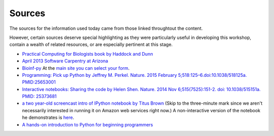 .. contents::
   :depth: 3.0
..

Sources
=======

The sources for the information used today came from those linked
throughtout the content.

However, certain sources deserve special highlighting as they were
particularly useful in developing this workshop, contain a wealth of
related resources, or are especially pertinent at this stage.

-  `Practical Computing for Biologists book by Haddock and
   Dunn <http://practicalcomputing.org/>`__

-  `April 2013 Software Carpentry at
   Arizona <http://2013-swc-az.readthedocs.org/en/latest/index.html>`__

-  `Bioinf-py <http://hplgit.github.io/bioinf-py/doc/pub/html/index.html>`__
   At the `main site you can select your
   form <http://hplgit.github.io/bioinf-py/doc/web/index.html>`__.

-  `Programming: Pick up Python by Jeffrey M. Perkel. Nature. 2015
   February 5;518:125–6.doi:10.1038/518125a.
   PMID:25653001 <http://www.nature.com/news/programming-pick-up-python-1.16833>`__

-  `Interactive notebooks: Sharing the code by Helen Shen. Nature. 2014
   Nov 6;515(7525):151-2. doi: 10.1038/515151a. PMID:
   25373681 <http://www.nature.com/news/interactive-notebooks-sharing-the-code-1.16261>`__

-  `a two year-old screencast intro of IPython notebook by Titus
   Brown <https://www.youtube.com/watch?v=HaS4NXxL5Qc&feature=youtu.be>`__
   (Skip to the three-minute mark since we aren't necessarily interested
   in running it on Amazon web services right now.) A non-interactive
   version of the notebook he demonstrates is
   `here <http://nbviewer.ipython.org/github/fomightez/jan2015feng_gr_m/blob/master/others_demos/titus_screencast.ipynb>`__.

-  `A hands-on introduction to Python for beginning
   programmers <https://www.youtube.com/watch?v=rkx5_MRAV3A>`__
